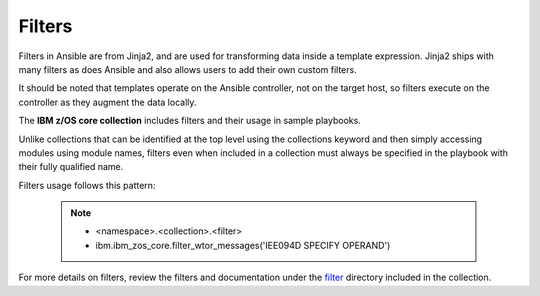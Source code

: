 .. ...........................................................................
.. © Copyright IBM Corporation 2020                                          .
.. ...........................................................................

Filters
=======

Filters in Ansible are from Jinja2, and are used for transforming data inside
a template expression. Jinja2 ships with many filters as does Ansible and also
allows users to add their own custom filters.

It should be noted that templates operate on the Ansible controller, not on the
target host, so filters execute on the controller as they augment the data
locally.

The **IBM z/OS core collection** includes filters and their usage in sample
playbooks.

Unlike collections that can be identified at the top level using the
collections keyword and then simply accessing modules using module names,
filters even when included in a collection must always be specified in the
playbook with their fully qualified name.

Filters usage follows this pattern:

   .. note::
         * <namespace>.<collection>.<filter>
         * ibm.ibm_zos_core.filter_wtor_messages('IEE094D SPECIFY OPERAND')

For more details on filters, review the filters and documentation under
the `filter`_ directory included in the collection.

.. _filter:
   https://github.com/ansible-collections/ibm_zos_core/tree/master/plugins/filter/






